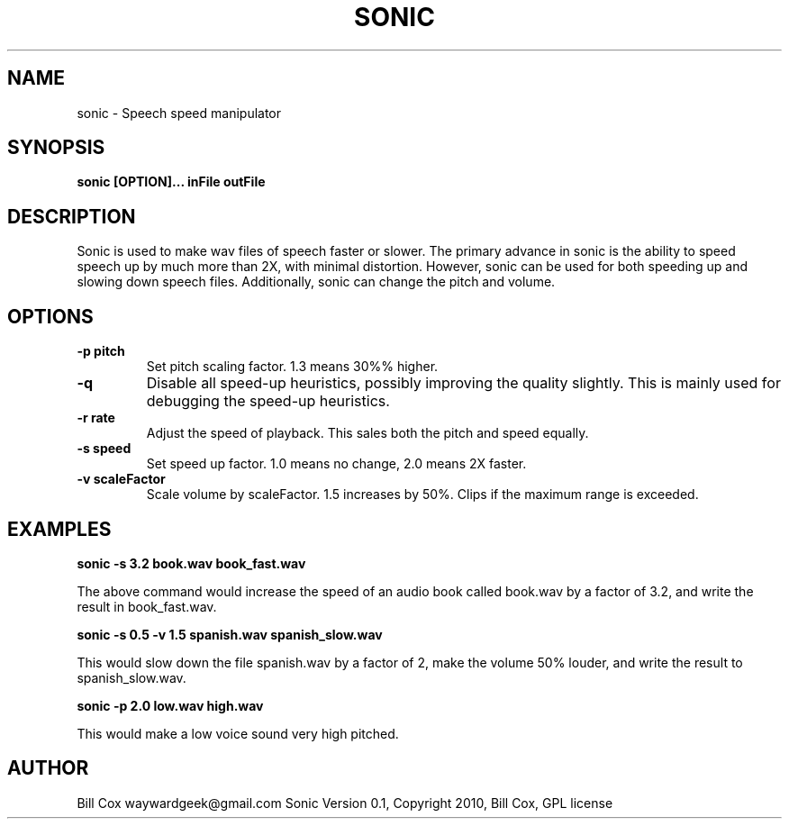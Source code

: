 .TH SONIC 1 

.SH NAME 
sonic \- Speech speed manipulator

.SH SYNOPSIS 
.B sonic [OPTION]... inFile outFile 

.SH DESCRIPTION 
Sonic is used to make wav files of speech faster or slower.  The primary advance
in sonic is the ability to speed speech up by much more than 2X, with minimal
distortion.  However, sonic can be used for both speeding up and slowing down
speech files.  Additionally, sonic can change the pitch and volume.

.SH OPTIONS
.TP
.B \-p pitch
Set pitch scaling factor.  1.3 means 30%% higher.
.TP
.B \-q
Disable all speed-up heuristics, possibly improving the quality slightly.  This
is mainly used for debugging the speed-up heuristics.
.TP
.B \-r rate
Adjust the speed of playback.  This sales both the pitch and speed equally.
.TP
.B \-s speed
Set speed up factor.  1.0 means no change, 2.0 means 2X faster.
.TP
.B \-v scaleFactor
Scale volume by scaleFactor.  1.5 increases by 50%.  Clips if the maximum range is
exceeded.

.SH EXAMPLES

.B sonic -s 3.2 book.wav book_fast.wav

The above command would increase the speed of an audio book called book.wav by a
factor of 3.2, and write the result in book_fast.wav.

.B sonic -s 0.5 -v 1.5 spanish.wav spanish_slow.wav

This would slow down the file spanish.wav by a factor of 2, make the volume 50%
louder, and write the result to spanish_slow.wav.

.B sonic -p 2.0 low.wav high.wav

This would make a low voice sound very high pitched.

.SH AUTHOR 
Bill Cox waywardgeek@gmail.com
.BR
Sonic Version 0.1, Copyright 2010, Bill Cox, GPL license

